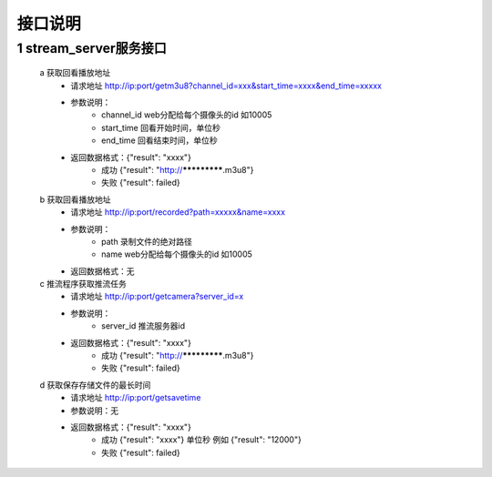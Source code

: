 =============
接口说明
=============

::

1 	stream_server服务接口
""""""""
	a 获取回看播放地址
		- 请求地址 http://ip:port/getm3u8?channel_id=xxx&start_time=xxxx&end_time=xxxxx
		- 参数说明：
			- channel_id web分配给每个摄像头的id 如10005
			- start_time 回看开始时间，单位秒
			- end_time   回看结束时间，单位秒
		- 返回数据格式：{"result": "xxxx"}
			- 成功 {"result": "http://*************.m3u8"}
			- 失败 {"result": failed}	
			
	b 获取回看播放地址
		- 请求地址 http://ip:port/recorded?path=xxxxx&name=xxxx
		- 参数说明：
			- path 录制文件的绝对路径
			- name web分配给每个摄像头的id 如10005
		- 返回数据格式：无
		
	c 推流程序获取推流任务
		- 请求地址 http://ip:port/getcamera?server_id=x
		- 参数说明：
			- server_id 推流服务器id
		- 返回数据格式：{"result": "xxxx"}
			- 成功 {"result": "http://*************.m3u8"}
			- 失败 {"result": failed}
			
	d 获取保存存储文件的最长时间
		- 请求地址 http://ip:port/getsavetime
		- 参数说明：无
		- 返回数据格式：{"result": "xxxx"}
			- 成功 {"result": "xxxx"} 单位秒 例如 {"result": "12000"}
			- 失败 {"result": failed}	

	
